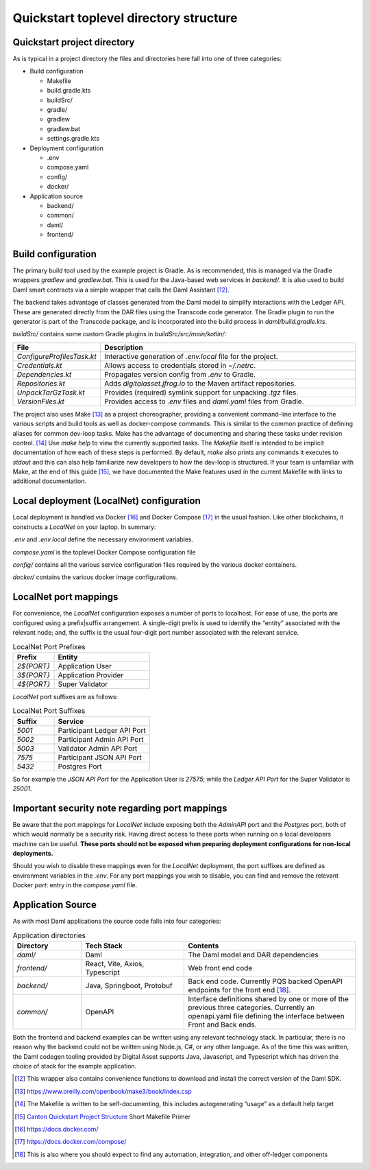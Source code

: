 Quickstart toplevel directory structure
=======================================

Quickstart project directory
----------------------------

As is typical in a project directory the files and directories here fall
into one of three categories:

-  Build configuration

   - Makefile
   - build.gradle.kts
   - buildSrc/
   - gradle/
   - gradlew
   - gradlew.bat
   - settings.gradle.kts

-  Deployment configuration

   - .env
   - compose.yaml
   - config/
   - docker/

-  Application source

   - backend/
   - common/
   - daml/
   - frontend/

Build configuration
-------------------

The primary build tool used by the example project is Gradle. As is
recommended, this is managed via the Gradle wrappers `gradlew` and
`gradlew.bat`. This is used for the Java-based web services in `backend/`.
It is also used to build Daml smart contracts via a simple wrapper that
calls the Daml Assistant [12]_.

The backend takes advantage of classes generated from the Daml model to
simplify interactions with the Ledger API. These are generated directly
from the DAR files using the Transcode code generator. The Gradle plugin
to run the generator is part of the Transcode package, and is
incorporated into the build process in `daml/build.gradle.kts`.

`buildSrc/` contains some custom Gradle plugins in `buildSrc/src/main/kotlin/`:

.. list-table::
   :widths: 20 80
   :header-rows: 1

   * - File
     - Description
   * - `ConfigureProfilesTask.kt`
     - Interactive generation of `.env.local` file for the project.
   * - `Credentials.kt`
     - Allows access to credentials stored in `~/.netrc`.
   * - `Dependencies.kt`
     - Propagates version config from `.env` to Gradle.
   * - `Repositories.kt`
     - Adds `digitalasset.jfrog.io` to the Maven artifact repositories.
   * - `UnpackTarGzTask.kt`
     - Provides (required) symlink support for unpacking `.tgz` files.
   * - `VersionFiles.kt`
     - Provides access to `.env` files and `daml.yaml` files from Gradle.

The project also uses Make [13]_ as a project choreographer, providing a
convenient command-line interface to the various scripts and build tools
as well as docker-compose commands. This is similar to the common
practice of defining aliases for common dev-loop tasks. Make has the
advantage of documenting and sharing these tasks under revision
control. [14]_ Use `make help` to view the currently supported tasks. The
`Makefile` itself is intended to be implicit documentation of how each of
these steps is performed. By default, `make` also prints any commands it
executes to `stdout` and this can also help familiarize new developers to
how the dev-loop is structured. If your team is unfamiliar with Make, at
the end of this guide [15]_, we have documented the Make features used
in the current Makefile with links to additional documentation.

Local deployment (LocalNet) configuration
-----------------------------------------

Local deployment is handled via Docker [16]_ and Docker Compose [17]_ in
the usual fashion. Like other blockchains, it constructs a `LocalNet` on
your laptop. In summary:

`.env` and `.env.local` define the necessary environment variables.

`compose.yaml` is the toplevel Docker Compose configuration file

`config/` contains all the various service configuration files required by
the various docker containers.

`docker/` contains the various docker image configurations.

LocalNet port mappings
----------------------

For convenience, the `LocalNet` configuration exposes a number of ports to
localhost. For ease of use, the ports are configured using a
prefix|suffix arrangement. A single-digit prefix is used to identify the
“entity” associated with the relevant node; and, the suffix is the usual
four-digit port number associated with the relevant service.

.. list-table:: LocalNet Port Prefixes
   :widths: 30 70
   :header-rows: 1

   * - Prefix
     - Entity
   * - `2${PORT}`
     - Application User
   * - `3${PORT}`
     - Application Provider
   * - `4${PORT}`
     - Super Validator

`LocalNet` port suffixes are as follows:

.. list-table:: LocalNet Port Suffixes
   :widths: 30 70
   :header-rows: 1

   * - Suffix
     - Service
   * - `5001`
     - Participant Ledger API Port
   * - `5002`
     - Participant Admin API Port
   * - `5003`
     - Validator Admin API Port
   * - `7575`
     - Participant JSON API Port
   * - `5432`
     - Postgres Port

So for example the `JSON API Port` for the Application User is `27575`;
while the `Ledger API Port` for the Super Validator is `25001`.

Important security note regarding port mappings
-----------------------------------------------

Be aware that the port mappings for `LocalNet` include exposing both the
`AdminAPI` port and the `Postgres` port, both of which would normally be a
security risk. Having direct access to these ports when running on a
local developers machine can be useful. **These ports should not be
exposed when preparing deployment configurations for non-local
deployments.**

Should you wish to disable these mappings even for the `LocalNet`
deployment, the port suffixes are defined as environment variables in
the `.env`. For any port mappings you wish to disable, you can find and
remove the relevant Docker `port`: entry in the `compose.yaml` file.

Application Source
------------------

As with most Daml applications the source code falls into four
categories:

.. list-table:: Application directories
   :widths: 20 30 50
   :header-rows: 1

   * - Directory
     - Tech Stack
     - Contents
   * - `daml/`
     - Daml
     - The Daml model and DAR dependencies
   * - `frontend/`
     - React, Vite, Axios, Typescript
     - Web front end code
   * - `backend/`
     - Java, Springboot, Protobuf
     - Back end code. Currently PQS backed OpenAPI endpoints for the front end [18]_.
   * - `common/`
     - OpenAPI
     - Interface definitions shared by one or more of the previous three categories.
       Currently an openapi.yaml file defining the interface between Front and Back ends.

Both the frontend and backend examples can be written using any relevant
technology stack. In particular, there is no reason why the backend
could not be written using Node.js, C#, or any other language. As of the
time this was written, the Daml codegen tooling provided by Digital
Asset supports Java, Javascript, and Typescript which has driven the
choice of stack for the example application.

.. [12]
   This wrapper also contains convenience functions to download and install the correct version of the Daml SDK.

.. [13]
   https://www.oreilly.com/openbook/make3/book/index.csp

.. [14]
   The Makefile is written to be self-documenting, this includes autogenerating “usage” as a default help target

.. [15]
   `Canton Quickstart Project Structure <https://docs.google.com/document/d/1DsmvBBP5Ldlzq76bdVvH05UYQRRHLtu5zCEs-fIDAic/edit?tab=t.0#bookmark=id.ajegdjdt1k5e>`__
   Short Makefile Primer

.. [16]
   https://docs.docker.com/

.. [17]
   https://docs.docker.com/compose/

.. [18]
   This is also where you should expect to find any automation, integration, and other off-ledger components